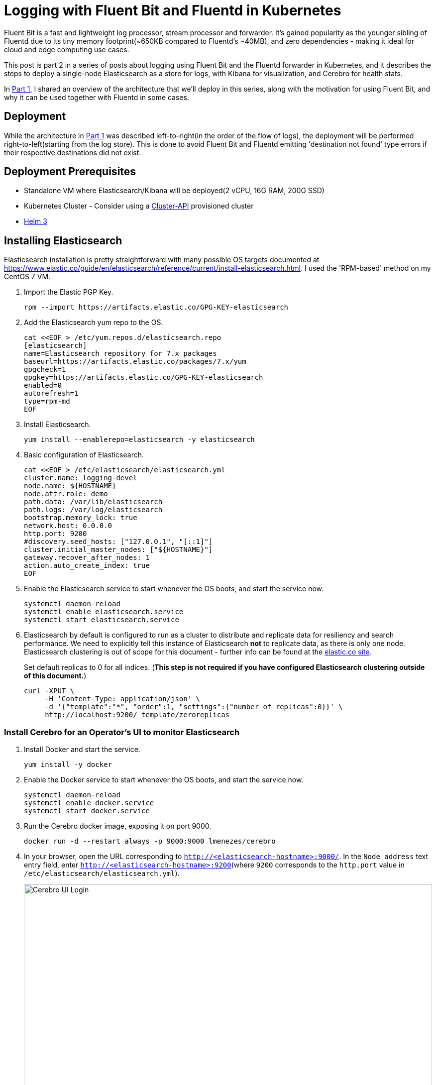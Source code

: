 = Logging with Fluent Bit and Fluentd in Kubernetes

:title: Logging with Fluent Bit and Fluentd in Kubernetes, pt.2
:date: 2020-07-06
:tags: kubernetes, observability, cloud-native, fluent-bit, fluentd, elasticsearch, kibana, cerebro
:slug: fluent-bit-logging-pt-2
:authors: George Goh
:summary: Logging in Kubernetes

Fluent Bit is a fast and lightweight log processor, stream processor and forwarder. It’s gained popularity as the younger sibling of Fluentd due to its tiny memory footprint(~650KB compared to Fluentd’s ~40MB), and zero dependencies - making it ideal for cloud and edge computing use cases.

This post is part 2 in a series of posts about logging using Fluent Bit and the Fluentd forwarder in Kubernetes, and it describes the steps to deploy a single-node Elasticsearch as a store for logs, with Kibana for visualization, and Cerebro for health stats.

In <<fluent-bit-logging-pt-1.adoc#,Part 1>>, I shared an overview of the architecture that we'll deploy in this series, along with the motivation for using Fluent Bit, and why it can be used together with Fluentd in some cases.

== Deployment

While the architecture in <<fluent-bit-logging-pt-1.adoc#,Part 1>> was described left-to-right(in the order of the flow of logs), the deployment will be performed right-to-left(starting from the log store). This is done to avoid Fluent Bit and Fluentd emitting 'destination not found' type errors if their respective destinations did not exist.

== Deployment Prerequisites

* Standalone VM where Elasticsearch/Kibana will be deployed(2 vCPU, 16G RAM, 200G SSD)
* Kubernetes Cluster - Consider using a link:https://cluster-api.sigs.k8s.io/[Cluster-API] provisioned cluster
* link:https://helm.sh[Helm 3]

== Installing Elasticsearch

Elasticsearch installation is pretty straightforward with many possible OS targets documented at https://www.elastic.co/guide/en/elasticsearch/reference/current/install-elasticsearch.html. I used the 'RPM-based' method on my CentOS 7 VM.

. Import the Elastic PGP Key.
+
[source,bash]
----
rpm --import https://artifacts.elastic.co/GPG-KEY-elasticsearch
----

. Add the Elasticsearch yum repo to the OS.
+
[source,bash]
----
cat <<EOF > /etc/yum.repos.d/elasticsearch.repo
[elasticsearch]
name=Elasticsearch repository for 7.x packages
baseurl=https://artifacts.elastic.co/packages/7.x/yum
gpgcheck=1
gpgkey=https://artifacts.elastic.co/GPG-KEY-elasticsearch
enabled=0
autorefresh=1
type=rpm-md
EOF
----

. Install Elasticsearch.
+
[source,bash]
----
yum install --enablerepo=elasticsearch -y elasticsearch
----

. Basic configuration of Elasticsearch.
+
[source,bash]
----
cat <<EOF > /etc/elasticsearch/elasticsearch.yml
cluster.name: logging-devel
node.name: ${HOSTNAME}
node.attr.role: demo
path.data: /var/lib/elasticsearch
path.logs: /var/log/elasticsearch
bootstrap.memory_lock: true
network.host: 0.0.0.0
http.port: 9200
#discovery.seed_hosts: ["127.0.0.1", "[::1]"]
cluster.initial_master_nodes: ["${HOSTNAME}"]
gateway.recover_after_nodes: 1
action.auto_create_index: true
EOF
----

. Enable the Elasticsearch service to start whenever the OS boots, and start the service now.
+
[source,bash]
----
systemctl daemon-reload
systemctl enable elasticsearch.service
systemctl start elasticsearch.service
----

. Elasticsearch by default is configured to run as a cluster to distribute and replicate data for resiliency and search performance. We need to explicitly tell this instance of Elasticsearch *not* to replicate data, as there is only one node. Elasticsearch clustering is out of scope for this document - further info can be found at the link:https://www.elastic.co/guide/en/elasticsearch/reference/current/add-elasticsearch-nodes.html[elastic.co site].
+
Set default replicas to 0 for all indices. (*This step is not required if you have configured Elasticsearch clustering outside of this document.*)
+
[source,bash]
----
curl -XPUT \
     -H 'Content-Type: application/json' \
     -d '{"template":"*", "order":1, "settings":{"number_of_replicas":0}}' \
     http://localhost:9200/_template/zeroreplicas
----

=== Install Cerebro for an Operator's UI to monitor Elasticsearch

. Install Docker and start the service.
+
[source,bash]
----
yum install -y docker
----

. Enable the Docker service to start whenever the OS boots, and start the service now.
+
[source,bash]
----
systemctl daemon-reload
systemctl enable docker.service
systemctl start docker.service
----

. Run the Cerebro docker image, exposing it on port 9000.
+
[source,bash]
----
docker run -d --restart always -p 9000:9000 lmenezes/cerebro
----

. In your browser, open the URL corresponding to `http://<elasticsearch-hostname>:9000/`. In the `Node address` text entry field, enter `http://<elasticsearch-hostname>:9200`(where `9200` corresponds to the `http.port` value in `/etc/elasticsearch/elasticsearch.yml`).
+
image:/images/cerebro.png[Cerebro UI Login,100%]

. At this time, your Cerebro dashboard will be empty, with no indices, but the status should be green. We will revisit this later when data is populated into Elasticsearch.

=== Installing Kibana

Like Elasticsearch, Kibana installation is pretty straightforward, documented at https://www.elastic.co/guide/en/kibana/current/install.html. I used the 'RPM-based' method on the same VM as I installed Elasticsearch.

. Import the Elastic PGP Key.
+
[source,bash]
----
rpm --import https://artifacts.elastic.co/GPG-KEY-elasticsearch
----

. Add the Elasticsearch yum repo to the OS.
+
[source,bash]
----
cat <<EOF > /etc/yum.repos.d/kibana.repo
[kibana-7.x]
name=Kibana repository for 7.x packages
baseurl=https://artifacts.elastic.co/packages/7.x/yum
gpgcheck=1
gpgkey=https://artifacts.elastic.co/GPG-KEY-elasticsearch
enabled=1
autorefresh=1
type=rpm-md
EOF
----

. Install Kibana.
+
[source,bash]
----
sudo yum install -y kibana
----

. Basic configuration of Kibana.
+
[source,bash]
----
cat <<EOF > /etc/kibana/kibana.yml
server.host: "0.0.0.0"
server.port: 5601
EOF
----

. Enable the Kibana service to start whenever the OS boots, and start the service now.
+
[source,bash]
----
systemctl daemon-reload
systemctl enable kibana.service
systemctl start kibana.service
----

. Verify you can see the Kibana dashboard by navigating to `http://<hostname>:5601/`.
+
At this point, the lab setup for Elasticsearch is complete, and we will move left to deploy Fluentd.

== Summary

In this post, I shared the steps for deploying a single-node Elasticsearch, with Kibana and Cerebro.

In <<fluent-bit-logging-pt-3.adoc#,Part 3>> I'll share the deployment steps for Fluentd and Fluent Bit.